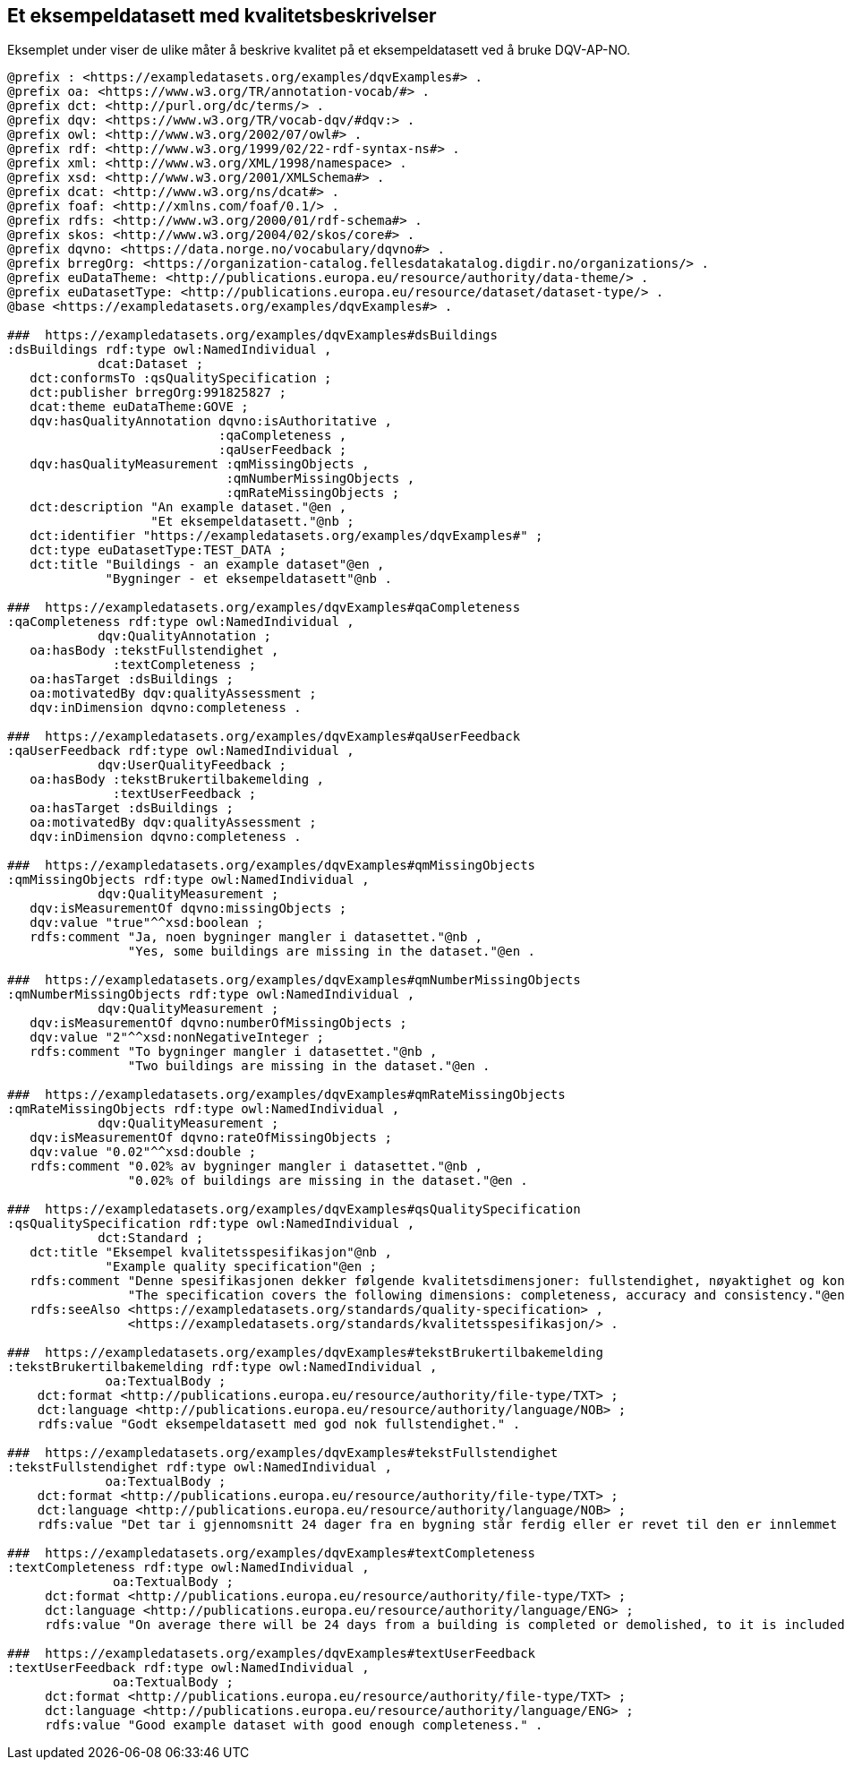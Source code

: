 == Et eksempeldatasett med kvalitetsbeskrivelser [[eksempelet]]

Eksemplet under viser de ulike måter å beskrive kvalitet på et eksempeldatasett ved å bruke DQV-AP-NO.

[source, turtle]
----
@prefix : <https://exampledatasets.org/examples/dqvExamples#> .
@prefix oa: <https://www.w3.org/TR/annotation-vocab/#> .
@prefix dct: <http://purl.org/dc/terms/> .
@prefix dqv: <https://www.w3.org/TR/vocab-dqv/#dqv:> .
@prefix owl: <http://www.w3.org/2002/07/owl#> .
@prefix rdf: <http://www.w3.org/1999/02/22-rdf-syntax-ns#> .
@prefix xml: <http://www.w3.org/XML/1998/namespace> .
@prefix xsd: <http://www.w3.org/2001/XMLSchema#> .
@prefix dcat: <http://www.w3.org/ns/dcat#> .
@prefix foaf: <http://xmlns.com/foaf/0.1/> .
@prefix rdfs: <http://www.w3.org/2000/01/rdf-schema#> .
@prefix skos: <http://www.w3.org/2004/02/skos/core#> .
@prefix dqvno: <https://data.norge.no/vocabulary/dqvno#> .
@prefix brregOrg: <https://organization-catalog.fellesdatakatalog.digdir.no/organizations/> .
@prefix euDataTheme: <http://publications.europa.eu/resource/authority/data-theme/> .
@prefix euDatasetType: <http://publications.europa.eu/resource/dataset/dataset-type/> .
@base <https://exampledatasets.org/examples/dqvExamples#> .

###  https://exampledatasets.org/examples/dqvExamples#dsBuildings
:dsBuildings rdf:type owl:NamedIndividual ,
            dcat:Dataset ;
   dct:conformsTo :qsQualitySpecification ;
   dct:publisher brregOrg:991825827 ;
   dcat:theme euDataTheme:GOVE ;
   dqv:hasQualityAnnotation dqvno:isAuthoritative ,
                            :qaCompleteness ,
                            :qaUserFeedback ;
   dqv:hasQualityMeasurement :qmMissingObjects ,
                             :qmNumberMissingObjects ,
                             :qmRateMissingObjects ;
   dct:description "An example dataset."@en ,
                   "Et eksempeldatasett."@nb ;
   dct:identifier "https://exampledatasets.org/examples/dqvExamples#" ;
   dct:type euDatasetType:TEST_DATA ;
   dct:title "Buildings - an example dataset"@en ,
             "Bygninger - et eksempeldatasett"@nb .

###  https://exampledatasets.org/examples/dqvExamples#qaCompleteness
:qaCompleteness rdf:type owl:NamedIndividual ,
            dqv:QualityAnnotation ;
   oa:hasBody :tekstFullstendighet ,
              :textCompleteness ;
   oa:hasTarget :dsBuildings ;
   oa:motivatedBy dqv:qualityAssessment ;
   dqv:inDimension dqvno:completeness .

###  https://exampledatasets.org/examples/dqvExamples#qaUserFeedback
:qaUserFeedback rdf:type owl:NamedIndividual ,
            dqv:UserQualityFeedback ;
   oa:hasBody :tekstBrukertilbakemelding ,
              :textUserFeedback ;
   oa:hasTarget :dsBuildings ;
   oa:motivatedBy dqv:qualityAssessment ;
   dqv:inDimension dqvno:completeness .

###  https://exampledatasets.org/examples/dqvExamples#qmMissingObjects
:qmMissingObjects rdf:type owl:NamedIndividual ,
            dqv:QualityMeasurement ;
   dqv:isMeasurementOf dqvno:missingObjects ;
   dqv:value "true"^^xsd:boolean ;
   rdfs:comment "Ja, noen bygninger mangler i datasettet."@nb ,
                "Yes, some buildings are missing in the dataset."@en .

###  https://exampledatasets.org/examples/dqvExamples#qmNumberMissingObjects
:qmNumberMissingObjects rdf:type owl:NamedIndividual ,
            dqv:QualityMeasurement ;
   dqv:isMeasurementOf dqvno:numberOfMissingObjects ;
   dqv:value "2"^^xsd:nonNegativeInteger ;
   rdfs:comment "To bygninger mangler i datasettet."@nb ,
                "Two buildings are missing in the dataset."@en .

###  https://exampledatasets.org/examples/dqvExamples#qmRateMissingObjects
:qmRateMissingObjects rdf:type owl:NamedIndividual ,
            dqv:QualityMeasurement ;
   dqv:isMeasurementOf dqvno:rateOfMissingObjects ;
   dqv:value "0.02"^^xsd:double ;
   rdfs:comment "0.02% av bygninger mangler i datasettet."@nb ,
                "0.02% of buildings are missing in the dataset."@en .

###  https://exampledatasets.org/examples/dqvExamples#qsQualitySpecification
:qsQualitySpecification rdf:type owl:NamedIndividual ,
            dct:Standard ;
   dct:title "Eksempel kvalitetsspesifikasjon"@nb ,
             "Example quality specification"@en ;
   rdfs:comment "Denne spesifikasjonen dekker følgende kvalitetsdimensjoner: fullstendighet, nøyaktighet og konsistens."@nb ,
                "The specification covers the following dimensions: completeness, accuracy and consistency."@en ;
   rdfs:seeAlso <https://exampledatasets.org/standards/quality-specification> ,
                <https://exampledatasets.org/standards/kvalitetsspesifikasjon/> .

###  https://exampledatasets.org/examples/dqvExamples#tekstBrukertilbakemelding
:tekstBrukertilbakemelding rdf:type owl:NamedIndividual ,
             oa:TextualBody ;
    dct:format <http://publications.europa.eu/resource/authority/file-type/TXT> ;
    dct:language <http://publications.europa.eu/resource/authority/language/NOB> ;
    rdfs:value "Godt eksempeldatasett med god nok fullstendighet." .

###  https://exampledatasets.org/examples/dqvExamples#tekstFullstendighet
:tekstFullstendighet rdf:type owl:NamedIndividual ,
             oa:TextualBody ;
    dct:format <http://publications.europa.eu/resource/authority/file-type/TXT> ;
    dct:language <http://publications.europa.eu/resource/authority/language/NOB> ;
    rdfs:value "Det tar i gjennomsnitt 24 dager fra en bygning står ferdig eller er revet til den er innlemmet i eller tatt ut fra datasettet." .

###  https://exampledatasets.org/examples/dqvExamples#textCompleteness
:textCompleteness rdf:type owl:NamedIndividual ,
              oa:TextualBody ;
     dct:format <http://publications.europa.eu/resource/authority/file-type/TXT> ;
     dct:language <http://publications.europa.eu/resource/authority/language/ENG> ;
     rdfs:value "On average there will be 24 days from a building is completed or demolished, to it is included in or excluded from the dataset." .

###  https://exampledatasets.org/examples/dqvExamples#textUserFeedback
:textUserFeedback rdf:type owl:NamedIndividual ,
              oa:TextualBody ;
     dct:format <http://publications.europa.eu/resource/authority/file-type/TXT> ;
     dct:language <http://publications.europa.eu/resource/authority/language/ENG> ;
     rdfs:value "Good example dataset with good enough completeness." .

----
